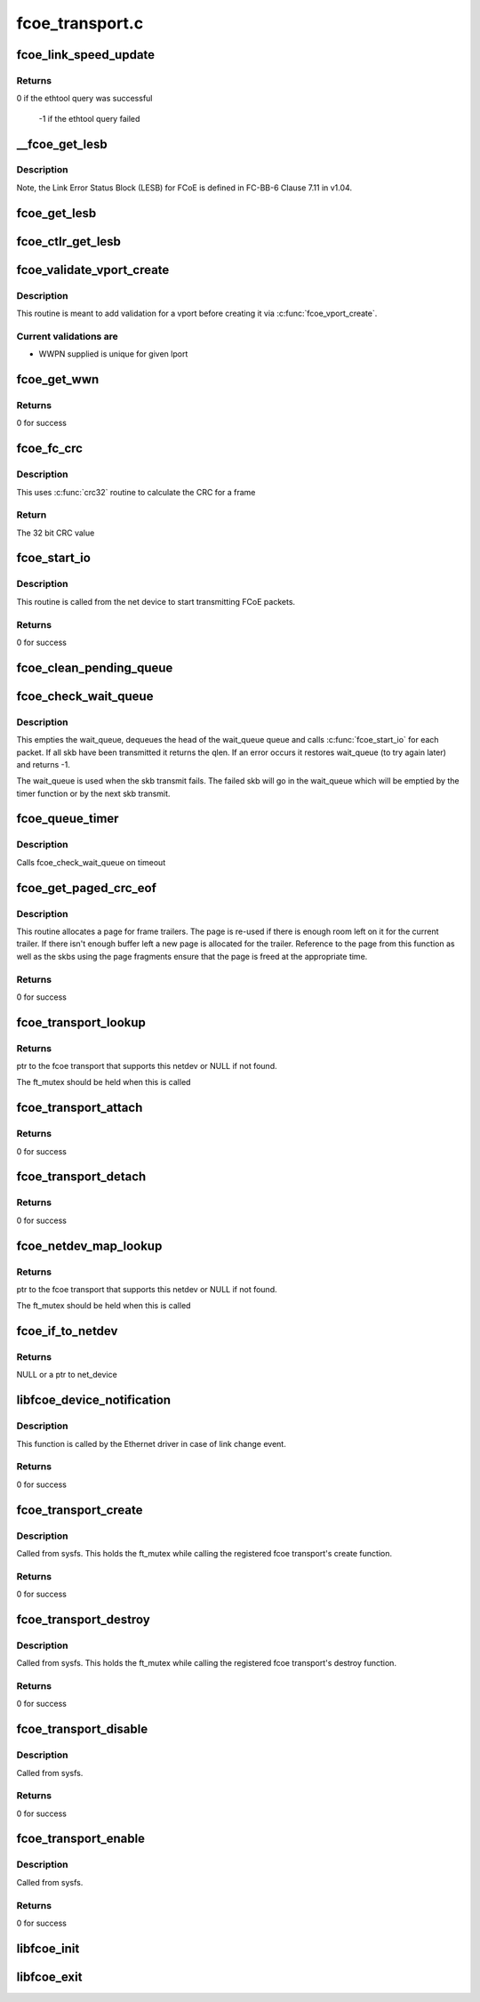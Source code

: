 .. -*- coding: utf-8; mode: rst -*-

================
fcoe_transport.c
================


.. _`fcoe_link_speed_update`:

fcoe_link_speed_update
======================

.. c:function:: int fcoe_link_speed_update (struct fc_lport *lport)

    Update the supported and actual link speeds

    :param struct fc_lport \*lport:
        The local port to update speeds for



.. _`fcoe_link_speed_update.returns`:

Returns
-------

0 if the ethtool query was successful

         -1 if the ethtool query failed



.. _`__fcoe_get_lesb`:

__fcoe_get_lesb
===============

.. c:function:: void __fcoe_get_lesb (struct fc_lport *lport, struct fc_els_lesb *fc_lesb, struct net_device *netdev)

    Get the Link Error Status Block (LESB) for a given lport

    :param struct fc_lport \*lport:
        The local port to update speeds for

    :param struct fc_els_lesb \*fc_lesb:
        Pointer to the LESB to be filled up

    :param struct net_device \*netdev:
        Pointer to the netdev that is associated with the lport



.. _`__fcoe_get_lesb.description`:

Description
-----------

Note, the Link Error Status Block (LESB) for FCoE is defined in FC-BB-6
Clause 7.11 in v1.04.



.. _`fcoe_get_lesb`:

fcoe_get_lesb
=============

.. c:function:: void fcoe_get_lesb (struct fc_lport *lport, struct fc_els_lesb *fc_lesb)

    Fill the FCoE Link Error Status Block

    :param struct fc_lport \*lport:
        the local port

    :param struct fc_els_lesb \*fc_lesb:
        the link error status block



.. _`fcoe_ctlr_get_lesb`:

fcoe_ctlr_get_lesb
==================

.. c:function:: void fcoe_ctlr_get_lesb (struct fcoe_ctlr_device *ctlr_dev)

    Get the Link Error Status Block (LESB) for a given fcoe controller device

    :param struct fcoe_ctlr_device \*ctlr_dev:
        The given fcoe controller device



.. _`fcoe_validate_vport_create`:

fcoe_validate_vport_create
==========================

.. c:function:: int fcoe_validate_vport_create (struct fc_vport *vport)

    Validate a vport before creating it

    :param struct fc_vport \*vport:
        NPIV port to be created



.. _`fcoe_validate_vport_create.description`:

Description
-----------

This routine is meant to add validation for a vport before creating it
via :c:func:`fcoe_vport_create`.



.. _`fcoe_validate_vport_create.current-validations-are`:

Current validations are
-----------------------

- WWPN supplied is unique for given lport



.. _`fcoe_get_wwn`:

fcoe_get_wwn
============

.. c:function:: int fcoe_get_wwn (struct net_device *netdev, u64 *wwn, int type)

    Get the world wide name from LLD if it supports it

    :param struct net_device \*netdev:
        the associated net device

    :param u64 \*wwn:
        the output WWN

    :param int type:
        the type of WWN (WWPN or WWNN)



.. _`fcoe_get_wwn.returns`:

Returns
-------

0 for success



.. _`fcoe_fc_crc`:

fcoe_fc_crc
===========

.. c:function:: u32 fcoe_fc_crc (struct fc_frame *fp)

    Calculates the CRC for a given frame

    :param struct fc_frame \*fp:
        The frame to be checksumed



.. _`fcoe_fc_crc.description`:

Description
-----------

This uses :c:func:`crc32` routine to calculate the CRC for a frame



.. _`fcoe_fc_crc.return`:

Return
------

The 32 bit CRC value



.. _`fcoe_start_io`:

fcoe_start_io
=============

.. c:function:: int fcoe_start_io (struct sk_buff *skb)

    Start FCoE I/O

    :param struct sk_buff \*skb:
        The packet to be transmitted



.. _`fcoe_start_io.description`:

Description
-----------

This routine is called from the net device to start transmitting
FCoE packets.



.. _`fcoe_start_io.returns`:

Returns
-------

0 for success



.. _`fcoe_clean_pending_queue`:

fcoe_clean_pending_queue
========================

.. c:function:: void fcoe_clean_pending_queue (struct fc_lport *lport)

    Dequeue a skb and free it

    :param struct fc_lport \*lport:
        The local port to dequeue a skb on



.. _`fcoe_check_wait_queue`:

fcoe_check_wait_queue
=====================

.. c:function:: void fcoe_check_wait_queue (struct fc_lport *lport, struct sk_buff *skb)

    Attempt to clear the transmit backlog

    :param struct fc_lport \*lport:
        The local port whose backlog is to be cleared

    :param struct sk_buff \*skb:

        *undescribed*



.. _`fcoe_check_wait_queue.description`:

Description
-----------

This empties the wait_queue, dequeues the head of the wait_queue queue
and calls :c:func:`fcoe_start_io` for each packet. If all skb have been
transmitted it returns the qlen. If an error occurs it restores
wait_queue (to try again later) and returns -1.

The wait_queue is used when the skb transmit fails. The failed skb
will go in the wait_queue which will be emptied by the timer function or
by the next skb transmit.



.. _`fcoe_queue_timer`:

fcoe_queue_timer
================

.. c:function:: void fcoe_queue_timer (ulong lport)

    The fcoe queue timer

    :param ulong lport:
        The local port



.. _`fcoe_queue_timer.description`:

Description
-----------

Calls fcoe_check_wait_queue on timeout



.. _`fcoe_get_paged_crc_eof`:

fcoe_get_paged_crc_eof
======================

.. c:function:: int fcoe_get_paged_crc_eof (struct sk_buff *skb, int tlen, struct fcoe_percpu_s *fps)

    Allocate a page to be used for the trailer CRC

    :param struct sk_buff \*skb:
        The packet to be transmitted

    :param int tlen:
        The total length of the trailer

    :param struct fcoe_percpu_s \*fps:
        The fcoe context



.. _`fcoe_get_paged_crc_eof.description`:

Description
-----------

This routine allocates a page for frame trailers. The page is re-used if
there is enough room left on it for the current trailer. If there isn't
enough buffer left a new page is allocated for the trailer. Reference to
the page from this function as well as the skbs using the page fragments
ensure that the page is freed at the appropriate time.



.. _`fcoe_get_paged_crc_eof.returns`:

Returns
-------

0 for success



.. _`fcoe_transport_lookup`:

fcoe_transport_lookup
=====================

.. c:function:: struct fcoe_transport *fcoe_transport_lookup (struct net_device *netdev)

    find an fcoe transport that matches a netdev

    :param struct net_device \*netdev:
        The netdev to look for from all attached transports



.. _`fcoe_transport_lookup.returns`:

Returns 
--------

ptr to the fcoe transport that supports this netdev or NULL
if not found.

The ft_mutex should be held when this is called



.. _`fcoe_transport_attach`:

fcoe_transport_attach
=====================

.. c:function:: int fcoe_transport_attach (struct fcoe_transport *ft)

    Attaches an FCoE transport

    :param struct fcoe_transport \*ft:
        The fcoe transport to be attached



.. _`fcoe_transport_attach.returns`:

Returns 
--------

0 for success



.. _`fcoe_transport_detach`:

fcoe_transport_detach
=====================

.. c:function:: int fcoe_transport_detach (struct fcoe_transport *ft)

    Detaches an FCoE transport

    :param struct fcoe_transport \*ft:
        The fcoe transport to be attached



.. _`fcoe_transport_detach.returns`:

Returns 
--------

0 for success



.. _`fcoe_netdev_map_lookup`:

fcoe_netdev_map_lookup
======================

.. c:function:: struct fcoe_transport *fcoe_netdev_map_lookup (struct net_device *netdev)

    find the fcoe transport that matches the netdev on which it was created

    :param struct net_device \*netdev:

        *undescribed*



.. _`fcoe_netdev_map_lookup.returns`:

Returns 
--------

ptr to the fcoe transport that supports this netdev or NULL
if not found.

The ft_mutex should be held when this is called



.. _`fcoe_if_to_netdev`:

fcoe_if_to_netdev
=================

.. c:function:: struct net_device *fcoe_if_to_netdev (const char *buffer)

    Parse a name buffer to get a net device

    :param const char \*buffer:
        The name of the net device



.. _`fcoe_if_to_netdev.returns`:

Returns
-------

NULL or a ptr to net_device



.. _`libfcoe_device_notification`:

libfcoe_device_notification
===========================

.. c:function:: int libfcoe_device_notification (struct notifier_block *notifier, ulong event, void *ptr)

    Handler for net device events

    :param struct notifier_block \*notifier:
        The context of the notification

    :param ulong event:
        The type of event

    :param void \*ptr:
        The net device that the event was on



.. _`libfcoe_device_notification.description`:

Description
-----------

This function is called by the Ethernet driver in case of link change event.



.. _`libfcoe_device_notification.returns`:

Returns
-------

0 for success



.. _`fcoe_transport_create`:

fcoe_transport_create
=====================

.. c:function:: int fcoe_transport_create (const char *buffer, struct kernel_param *kp)

    Create a fcoe interface

    :param const char \*buffer:
        The name of the Ethernet interface to create on

    :param struct kernel_param \*kp:
        The associated kernel param



.. _`fcoe_transport_create.description`:

Description
-----------

Called from sysfs. This holds the ft_mutex while calling the
registered fcoe transport's create function.



.. _`fcoe_transport_create.returns`:

Returns
-------

0 for success



.. _`fcoe_transport_destroy`:

fcoe_transport_destroy
======================

.. c:function:: int fcoe_transport_destroy (const char *buffer, struct kernel_param *kp)

    Destroy a FCoE interface

    :param const char \*buffer:
        The name of the Ethernet interface to be destroyed

    :param struct kernel_param \*kp:
        The associated kernel parameter



.. _`fcoe_transport_destroy.description`:

Description
-----------

Called from sysfs. This holds the ft_mutex while calling the
registered fcoe transport's destroy function.



.. _`fcoe_transport_destroy.returns`:

Returns
-------

0 for success



.. _`fcoe_transport_disable`:

fcoe_transport_disable
======================

.. c:function:: int fcoe_transport_disable (const char *buffer, struct kernel_param *kp)

    Disables a FCoE interface

    :param const char \*buffer:
        The name of the Ethernet interface to be disabled

    :param struct kernel_param \*kp:
        The associated kernel parameter



.. _`fcoe_transport_disable.description`:

Description
-----------

Called from sysfs.



.. _`fcoe_transport_disable.returns`:

Returns
-------

0 for success



.. _`fcoe_transport_enable`:

fcoe_transport_enable
=====================

.. c:function:: int fcoe_transport_enable (const char *buffer, struct kernel_param *kp)

    Enables a FCoE interface

    :param const char \*buffer:
        The name of the Ethernet interface to be enabled

    :param struct kernel_param \*kp:
        The associated kernel parameter



.. _`fcoe_transport_enable.description`:

Description
-----------

Called from sysfs.



.. _`fcoe_transport_enable.returns`:

Returns
-------

0 for success



.. _`libfcoe_init`:

libfcoe_init
============

.. c:function:: int libfcoe_init ( void)

    Initialization routine for libfcoe.ko

    :param void:
        no arguments



.. _`libfcoe_exit`:

libfcoe_exit
============

.. c:function:: void __exit libfcoe_exit ( void)

    Tear down libfcoe.ko

    :param void:
        no arguments

